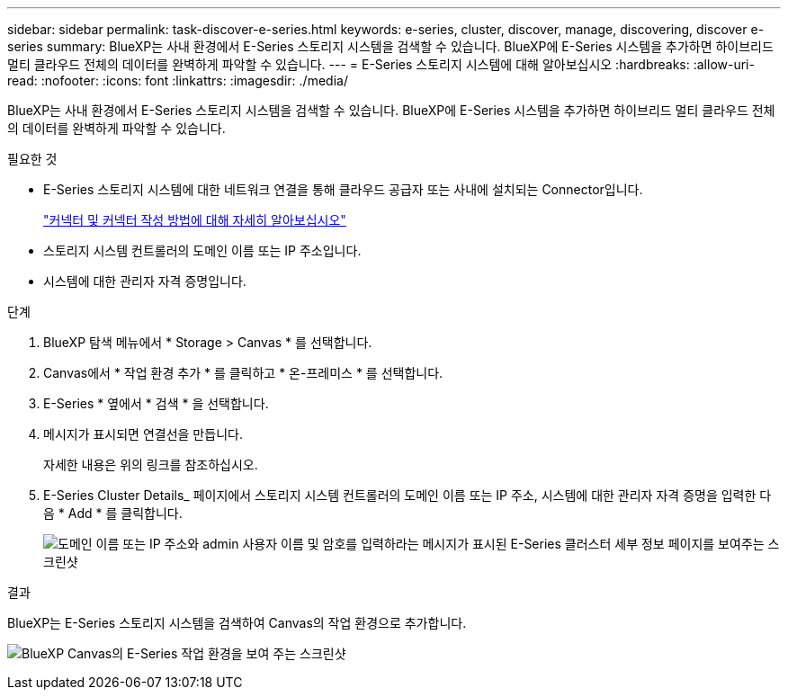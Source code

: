 ---
sidebar: sidebar 
permalink: task-discover-e-series.html 
keywords: e-series, cluster, discover, manage, discovering, discover e-series 
summary: BlueXP는 사내 환경에서 E-Series 스토리지 시스템을 검색할 수 있습니다. BlueXP에 E-Series 시스템을 추가하면 하이브리드 멀티 클라우드 전체의 데이터를 완벽하게 파악할 수 있습니다. 
---
= E-Series 스토리지 시스템에 대해 알아보십시오
:hardbreaks:
:allow-uri-read: 
:nofooter: 
:icons: font
:linkattrs: 
:imagesdir: ./media/


BlueXP는 사내 환경에서 E-Series 스토리지 시스템을 검색할 수 있습니다. BlueXP에 E-Series 시스템을 추가하면 하이브리드 멀티 클라우드 전체의 데이터를 완벽하게 파악할 수 있습니다.

.필요한 것
* E-Series 스토리지 시스템에 대한 네트워크 연결을 통해 클라우드 공급자 또는 사내에 설치되는 Connector입니다.
+
https://docs.netapp.com/us-en/cloud-manager-setup-admin/concept-connectors.html["커넥터 및 커넥터 작성 방법에 대해 자세히 알아보십시오"^]

* 스토리지 시스템 컨트롤러의 도메인 이름 또는 IP 주소입니다.
* 시스템에 대한 관리자 자격 증명입니다.


.단계
. BlueXP 탐색 메뉴에서 * Storage > Canvas * 를 선택합니다.
. Canvas에서 * 작업 환경 추가 * 를 클릭하고 * 온-프레미스 * 를 선택합니다.
. E-Series * 옆에서 * 검색 * 을 선택합니다.
. 메시지가 표시되면 연결선을 만듭니다.
+
자세한 내용은 위의 링크를 참조하십시오.

. E-Series Cluster Details_ 페이지에서 스토리지 시스템 컨트롤러의 도메인 이름 또는 IP 주소, 시스템에 대한 관리자 자격 증명을 입력한 다음 * Add * 를 클릭합니다.
+
image:screenshot-cluster-details.png["도메인 이름 또는 IP 주소와 admin 사용자 이름 및 암호를 입력하라는 메시지가 표시된 E-Series 클러스터 세부 정보 페이지를 보여주는 스크린샷"]



.결과
BlueXP는 E-Series 스토리지 시스템을 검색하여 Canvas의 작업 환경으로 추가합니다.

image:screenshot-canvas.png["BlueXP Canvas의 E-Series 작업 환경을 보여 주는 스크린샷"]
